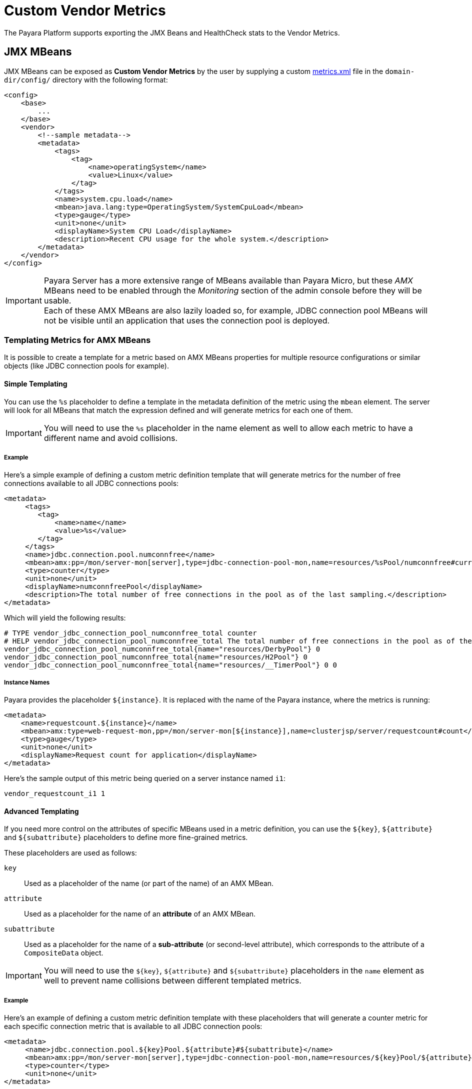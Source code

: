 [[custom-vendor-metrics]]
= Custom Vendor Metrics

The Payara Platform supports exporting the JMX Beans and HealthCheck stats to the Vendor Metrics.

[[JMX-MBeans]]
== JMX MBeans

JMX MBeans can be exposed as **Custom Vendor Metrics** by the user by supplying a custom link:https://github.com/payara/Payara/blob/master/appserver/payara-appserver-modules/microprofile/metrics/src/main/resources/metrics.xml[metrics.xml] file in the `domain-dir/config/` directory with the following format:

[source, xml]
----
<config>
    <base>
        ...
    </base>
    <vendor>
        <!--sample metadata-->
        <metadata>
            <tags>
                <tag>
                    <name>operatingSystem</name>
                    <value>Linux</value>
                </tag>
            </tags>
            <name>system.cpu.load</name>
            <mbean>java.lang:type=OperatingSystem/SystemCpuLoad</mbean>
            <type>gauge</type>
            <unit>none</unit>
            <displayName>System CPU Load</displayName>
            <description>Recent CPU usage for the whole system.</description>
        </metadata>
    </vendor>
</config>
----

IMPORTANT: Payara Server has a more extensive range of MBeans available than Payara Micro, but these _AMX_ MBeans need to be enabled through the _Monitoring_ section of the admin console before they will be usable. +
Each of these AMX MBeans are also lazily loaded so, for example, JDBC connection pool MBeans will not be visible until an application that uses the connection pool is deployed.

[[templating-metrics-amx-mbeans]]
=== Templating Metrics for AMX MBeans

It is possible to create a template for a metric based on AMX MBeans properties for multiple resource configurations or similar objects (like JDBC connection pools for example).

[[simple-templating]]
==== Simple Templating

You can use the `%s` placeholder to define a template in the metadata definition of the metric using the `mbean` element. The server will look for all MBeans that match the expression defined and will generate metrics for each one of them.

IMPORTANT: You will need to use the `%s` placeholder in the name element as well to allow each metric to have a different name and avoid collisions.

[[example]]
===== Example

Here's a simple example of defining a custom metric definition template that will generate metrics for the number of free connections available to all JDBC connections pools:

[source, xml]
----
<metadata>
     <tags>
        <tag>
            <name>name</name>
            <value>%s</value>
        </tag>
     </tags>
     <name>jdbc.connection.pool.numconnfree</name>
     <mbean>amx:pp=/mon/server-mon[server],type=jdbc-connection-pool-mon,name=resources/%sPool/numconnfree#current</mbean>
     <type>counter</type>
     <unit>none</unit>
     <displayName>numconnfreePool</displayName>
     <description>The total number of free connections in the pool as of the last sampling.</description>
</metadata>
----

Which will yield the following results:

[source, text]
----
# TYPE vendor_jdbc_connection_pool_numconnfree_total counter
# HELP vendor_jdbc_connection_pool_numconnfree_total The total number of free connections in the pool as of the last sampling.
vendor_jdbc_connection_pool_numconnfree_total{name="resources/DerbyPool"} 0
vendor_jdbc_connection_pool_numconnfree_total{name="resources/H2Pool"} 0
vendor_jdbc_connection_pool_numconnfree_total{name="resources/__TimerPool"} 0 0
----

[[instance-names]]
===== Instance Names

Payara provides the placeholder `${instance}`. It is replaced with the name of the Payara instance, where the metrics is running:

[source, xml]
----
<metadata>
    <name>requestcount.${instance}</name>
    <mbean>amx:type=web-request-mon,pp=/mon/server-mon[${instance}],name=clusterjsp/server/requestcount#count</mbean>
    <type>gauge</type>
    <unit>none</unit>
    <displayName>Request count for application</displayName>
</metadata>
----

Here's the sample output of this metric being queried on a server instance named `i1`:

[source, text]
----
vendor_requestcount_i1 1
----

[[advanced-templating]]
==== Advanced Templating

If you need more control on the attributes of specific MBeans used in a metric definition, you can use the `${key}`, `${attribute}` and `${subattribute}` placeholders to define more fine-grained metrics.

These placeholders are used as follows:

`key`:: Used as a placeholder of the name (or part of the name) of an AMX MBean.

`attribute`:: Used as a placeholder for the name of an *attribute* of an AMX MBean.

`subattribute`:: Used as a placeholder for the name of a *sub-attribute* (or second-level attribute), which corresponds to the attribute of a `CompositeData` object.

IMPORTANT: You will need to use the `${key}`, `${attribute}` and `${subattribute}` placeholders in the `name` element as well to prevent name collisions between different templated metrics.

[[example-1]]
===== Example

Here's an example of defining a custom metric definition template with these placeholders that will generate a counter metric for each specific connection metric that is available to all JDBC connection pools:

[source, xml]
----
<metadata>
     <name>jdbc.connection.pool.${key}Pool.${attribute}#${subattribute}</name>
     <mbean>amx:pp=/mon/server-mon[server],type=jdbc-connection-pool-mon,name=resources/${key}Pool/${attribute}#${subattribute}</mbean>
     <type>counter</type>
     <unit>none</unit>
</metadata>
----

Which will yield the following results:

[source, text]
----
# TYPE vendor:jdbc_connection_pool_resources/_derby_pool_pool_numconnsuccessfullymatched#start_time counter
vendor:jdbc_connection_pool_resources/_derby_pool_pool_numconnsuccessfullymatched#start_time 1540463722554
# TYPE vendor:jdbc_connection_pool_resources/_derby_pool_pool_numconncreated#count counter
vendor:jdbc_connection_pool_resources/_derby_pool_pool_numconncreated#count 0
# TYPE vendor:jdbc_connection_pool_resources/_derby_pool_pool_connrequestwaittime#last_sample_time counter
vendor:jdbc_connection_pool_resources/_derby_pool_pool_connrequestwaittime#last_sample_time -1
# TYPE vendor:jdbc_connection_pool_resources/_derby_pool_pool_numconnused#start_time counter
vendor:jdbc_connection_pool_resources/_derby_pool_pool_numconnused#start_time 1540463106138
# TYPE vendor:jdbc_connection_pool_resources/_derby_pool_pool_numconnused#last_sample_time counter
vendor:jdbc_connection_pool_resources/_derby_pool_pool_numconnused#last_sample_time 1540463722554
# TYPE vendor:jdbc_connection_pool_resources/_derby_pool_pool_numconntimedout#start_time counter
vendor:jdbc_connection_pool_resources/_derby_pool_pool_numconntimedout#start_time 1540463722554
# TYPE vendor:jdbc_connection_pool_resources/_derby_pool_pool_connrequestwaittime#start_time counter
vendor:jdbc_connection_pool_resources/_derby_pool_pool_connrequestwaittime#start_time 1540463722554
# TYPE vendor:jdbc_connection_pool_resources/_derby_pool_pool_numconnfree#start_time counter
vendor:jdbc_connection_pool_resources/_derby_pool_pool_numconnfree#start_time 1540463106138
# TYPE vendor:jdbc_connection_pool_resources/_derby_pool_pool_numconnfailedvalidation#count counter
vendor:jdbc_connection_pool_resources/_derby_pool_pool_numconnfailedvalidation#count 0
......
# TYPE vendor:jdbc_connection_pool_resources/_h2_pool_pool_numconnsuccessfullymatched#start_time counter
vendor:jdbc_connection_pool_resources/_h2_pool_pool_numconnsuccessfullymatched#start_time 1540463722554
# TYPE vendor:jdbc_connection_pool_resources/_h2_pool_pool_numconncreated#count counter
vendor:jdbc_connection_pool_resources/_h2_pool_pool_numconncreated#count 0
......
......
----

[[HealthCheck-Stats]]
== HealthCheck Stats

xref:Technical Documentation/Payara Server Documentation/General Administration/healthcheck-service.adoc[HealthCheck Services] can be exposed as **Custom Vendor Metrics** by the user by supplying a custom link:https://github.com/payara/Payara/blob/master/appserver/payara-appserver-modules/microprofile/metrics/src/main/resources/metrics.xml[metrics.xml] file in the `domain-dir/config/` directory as well.

The following statistics are the integrated HealthCheck services metrics that are automatically exposed to the Microprofile Metrics service:

|===
| HealthCheck Service | Service ID | Attributes | Sub-Attributes

| Stuck Threads | `healthcheck-stuck` | NA | `count`, `maxDuration`
| Connection Pool | `healthcheck-cpool` | by default `H2Pool`, `__TimerPool` | `usedConnection`, `freeConnection`, `totalConnection`
|===

[[example-2]]
=== Example

Here's an example of exposing the HealthCheck stats to the Microprofile Metrics endpoint:

[source, xml]
----
<metadata>
    <name>thread.stuck.count</name>
    <service>healthcheck-stuck#count</service>
    <type>gauge</type>
    <unit>none</unit>
    <displayName>Stuck Thread Count</displayName>
    <description>Displays the stuck thread count which is blocked, and can't return to the thread pool for a certain amount of time.</description>
</metadata>
----

Which will yield the following results:

[source, text]
----
# TYPE vendor_thread_stuck_count gauge
# HELP vendor_thread_stuck_count Displays the stuck thread count which is blocked, and can't return to the threadpool for a certain amount of time.
vendor_thread_stuck_count 0
......
......
----

IMPORTANT: Health Check services need to be enabled first

[[templating-metrics-healthcheck-service]]
=== Templating Metrics for HealthCheck Service

It is possible to create a template for a metric for multiple resource, attributes or sub-attributes configurations.

These placeholders are used as follows:

`attribute`:: Used as a placeholder for the name of an *attribute* of an AMX MBean.

`subattribute`:: Used as a placeholder for the name of a *sub-attribute* (or second-level attribute), which corresponds to the attribute of a `CompositeData` object.

IMPORTANT: You will need to use the `${attribute}` and `${subattribute}` placeholders in the `name` element as well to prevent name collisions between different templated metrics.

[[example-3]]
=== Example

Here's an example of defining a custom metric definition template with these placeholders that will generate a counter metric for each specific connection metric that is available to all JDBC connection pools:

[source, xml]
----
<metadata>
    <name>connection.pool.${attribute}.${subattribute}</name>
    <service>healthcheck-cpool/${attribute}#${subattribute}</service>
    <type>counter</type>
    <unit>none</unit>
    <displayName>${attribute} ${subattribute}</displayName>
    <description>Displays the number of ${subattribute} in the Connection Pool ${attribute}.</description>
</metadata>
----

Which will yield the following results:

[source, text]
----
# TYPE vendor_connection_pool_H2Pool_freeConnection_total counter
# HELP vendor_connection_pool_H2Pool_freeConnection_total Displays the number of freeConnection in the Connection Pool H2Pool.
vendor_connection_pool_H2Pool_freeConnection_total 0
# TYPE vendor_connection_pool_H2Pool_totalConnection_total counter
# HELP vendor_connection_pool_H2Pool_totalConnection_total Displays the number of totalConnection in the Connection Pool H2Pool.
vendor_connection_pool_H2Pool_totalConnection_total 0
# TYPE vendor_connection_pool_H2Pool_usedConnection_total counter
# HELP vendor_connection_pool_H2Pool_usedConnection_total Displays the number of usedConnection in the Connection Pool H2Pool.
vendor_connection_pool_H2Pool_usedConnection_total 0
# TYPE vendor_connection_pool___TimerPool_freeConnection_total counter
# HELP vendor_connection_pool___TimerPool_freeConnection_total Displays the number of freeConnection in the Connection Pool __TimerPool.
vendor_connection_pool___TimerPool_freeConnection_total 0
# TYPE vendor_connection_pool___TimerPool_totalConnection_total counter
# HELP vendor_connection_pool___TimerPool_totalConnection_total Displays the number of totalConnection in the Connection Pool __TimerPool.
vendor_connection_pool___TimerPool_totalConnection_total 0
# TYPE vendor_connection_pool___TimerPool_usedConnection_total counter
# HELP vendor_connection_pool___TimerPool_usedConnection_total Displays the number of usedConnection in the Connection Pool __TimerPool.
vendor_connection_pool___TimerPool_usedConnection_total 0
......
......
----
